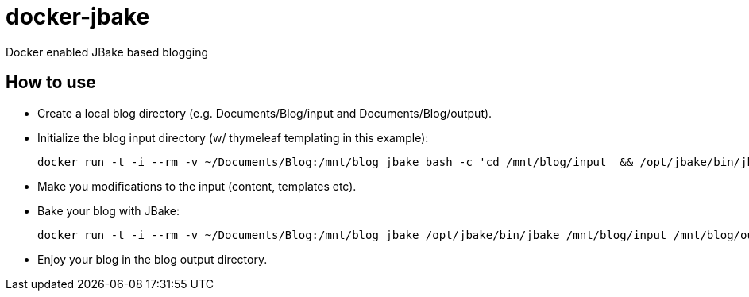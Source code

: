 = docker-jbake

Docker enabled JBake based blogging

== How to use

- Create a local blog directory (e.g. +Documents/Blog/input+ and +Documents/Blog/output+).

- Initialize the blog input directory (w/ thymeleaf templating in this example):
+
[source,bash]
----
docker run -t -i --rm -v ~/Documents/Blog:/mnt/blog jbake bash -c 'cd /mnt/blog/input  && /opt/jbake/bin/jbake --i thymeleaf'
----

- Make you modifications to the input (content, templates etc).

- Bake your blog with JBake:
+
[source,bash]
----
docker run -t -i --rm -v ~/Documents/Blog:/mnt/blog jbake /opt/jbake/bin/jbake /mnt/blog/input /mnt/blog/output
----

- Enjoy your blog in the blog output directory.
